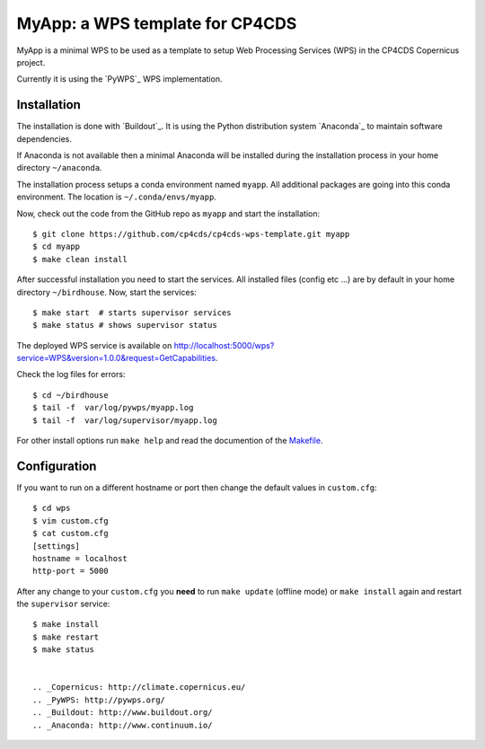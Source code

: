 MyApp: a WPS template for CP4CDS
================================

.. image:: https://travis-ci.org/cp4cds/cp4cds-wps-template.svg?branch=master
   :target: https://travis-ci.org/cp4cds/cp4cds-wps-template
   :alt: Travis Build

MyApp is a minimal WPS to be used as a template to setup Web Processing Services (WPS)
in the CP4CDS Copernicus project.

Currently it is using the `PyWPS`_ WPS implementation.


Installation
************

The installation is done with `Buildout`_. It is using the Python distribution
system `Anaconda`_ to maintain software dependencies.

If Anaconda is not available then a minimal Anaconda will be installed during
the installation process in your home directory ``~/anaconda``.

The installation process setups a conda environment named ``myapp``. All
additional packages are going into this conda environment.
The location is ``~/.conda/envs/myapp``.

Now, check out the code from the GitHub repo as ``myapp`` and start the installation::

   $ git clone https://github.com/cp4cds/cp4cds-wps-template.git myapp
   $ cd myapp
   $ make clean install

After successful installation you need to start the services. All installed files (config etc ...)
are by default in your home directory ``~/birdhouse``. Now, start the services::

   $ make start  # starts supervisor services
   $ make status # shows supervisor status

The deployed WPS service is available on http://localhost:5000/wps?service=WPS&version=1.0.0&request=GetCapabilities.

Check the log files for errors::

   $ cd ~/birdhouse
   $ tail -f  var/log/pywps/myapp.log
   $ tail -f  var/log/supervisor/myapp.log

For other install options run ``make help`` and read the documention of the
`Makefile <http://birdhousebuilderbootstrap.readthedocs.org/en/latest/>`_.

Configuration
*************

If you want to run on a different hostname or port then change the default values in ``custom.cfg``::

   $ cd wps
   $ vim custom.cfg
   $ cat custom.cfg
   [settings]
   hostname = localhost
   http-port = 5000

After any change to your ``custom.cfg`` you **need** to run ``make update`` (offline mode) or ``make install`` again
and restart the ``supervisor`` service::

  $ make install
  $ make restart
  $ make status


  .. _Copernicus: http://climate.copernicus.eu/
  .. _PyWPS: http://pywps.org/
  .. _Buildout: http://www.buildout.org/
  .. _Anaconda: http://www.continuum.io/

